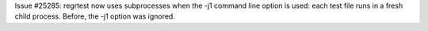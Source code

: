 Issue #25285: regrtest now uses subprocesses when the -j1 command line option
is used: each test file runs in a fresh child process. Before, the -j1 option
was ignored.
